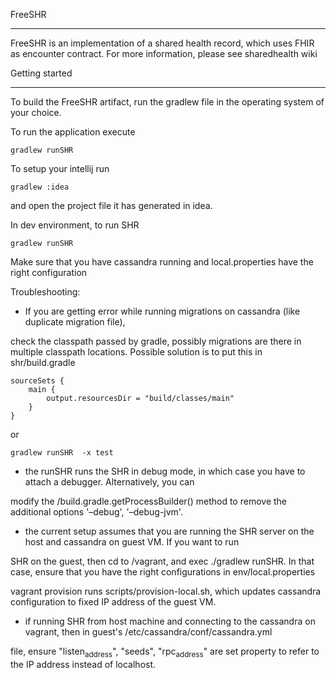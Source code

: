 FreeSHR
-------
  
FreeSHR is an implementation of a shared health record, which uses FHIR as encounter contract.
For more information, please see sharedhealth wiki

Getting started
---------------

To build the FreeSHR artifact, run the gradlew file in the operating system of your choice.

To run the application execute

#+BEGIN_SRC
	gradlew runSHR
#+END_SRC

To setup your intellij run

#+BEGIN_SRC
	gradlew :idea
#+END_SRC

and open the project file it has generated in idea.


In dev environment, to run SHR

#+BEGIN_SRC
	gradlew runSHR
#+END_SRC

Make sure that you have cassandra running and local.properties have the right configuration

Troubleshooting:
- If you are getting error while running migrations on cassandra (like duplicate migration file),
check the classpath passed by gradle, possibly migrations are there in multiple classpath locations.
Possible solution is to put this in shr/build.gradle
#+BEGIN_SRC
    sourceSets {
        main {
            output.resourcesDir = "build/classes/main"
        }
    }
#+END_SRC

or

#+BEGIN_SRC
    gradlew runSHR  -x test
#+END_SRC


- the runSHR runs the SHR in debug mode, in which case you have to attach a debugger. Alternatively, you can
modify the /build.gradle.getProcessBuilder() method to remove the additional options '--debug', '--debug-jvm'.

- the current setup assumes that you are running the SHR server on the host and cassandra on guest VM. If you want to run
SHR on the guest, then cd to /vagrant, and exec ./gradlew runSHR. In that case, ensure that you have the right configurations
in env/local.properties

vagrant provision runs scripts/provision-local.sh, which updates cassandra configuration to fixed IP address of the guest VM.

- if running SHR from host machine and connecting to the cassandra on vagrant, then in guest's /etc/cassandra/conf/cassandra.yml
file, ensure "listen_address", "seeds", "rpc_address" are set property to refer to the IP address instead of localhost.

